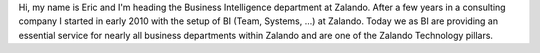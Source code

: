 .. title: Eric von Czapiewski
.. slug: eric-von-czapiewski
.. date: 2014/02/18 16:58:00
.. tags:
.. link:
.. description:
.. type: text

Hi, my name is Eric and I'm heading the Business Intelligence department at Zalando. After a few years in a consulting company I started in early 2010 with
the setup of BI (Team, Systems, ...) at Zalando. Today we as BI are providing an essential service for nearly all business departments within Zalando and are one of the
Zalando Technology pillars.
